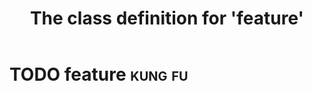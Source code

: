 #+Title: The class definition for 'feature'

* TODO feature                                                      :kung:fu:
  :PROPERTIES:
  :ID:       e0909298-8319-49d8-b7cf-8f0c588044d1
  :iorg-super: task
  :object-foo: feature
  :object-foo_ALL-C: feature
  :feature-category_ALL-C: must-nave nice-to-have may-be-once
  :feature-category: nice-to-have
  :task-priority: low
  :END:
